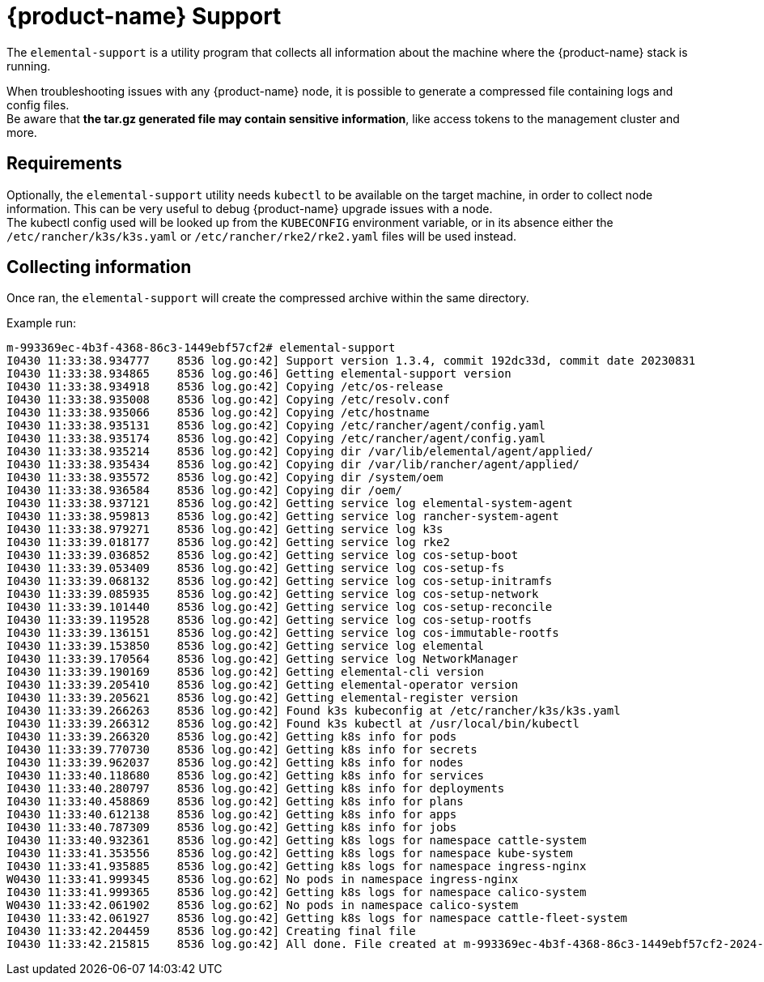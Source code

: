 = {product-name} Support

The `elemental-support` is a utility program that collects all information about the machine where the {product-name} stack is running.

When troubleshooting issues with any {product-name} node, it is possible to generate a compressed file containing logs and config files. +
Be aware that *the tar.gz generated file may contain sensitive information*, like access tokens to the management cluster and more.

== Requirements

Optionally, the `elemental-support` utility needs `kubectl` to be available on the target machine, in order to collect node information. This can be very useful to debug {product-name} upgrade issues with a node. +
The kubectl config used will be looked up from the `KUBECONFIG` environment variable, or in its absence either the `/etc/rancher/k3s/k3s.yaml` or `/etc/rancher/rke2/rke2.yaml` files will be used instead.

== Collecting information

Once ran, the `elemental-support` will create the compressed archive within the same directory.

Example run:

[,bash]
----
m-993369ec-4b3f-4368-86c3-1449ebf57cf2# elemental-support
I0430 11:33:38.934777    8536 log.go:42] Support version 1.3.4, commit 192dc33d, commit date 20230831
I0430 11:33:38.934865    8536 log.go:46] Getting elemental-support version
I0430 11:33:38.934918    8536 log.go:42] Copying /etc/os-release
I0430 11:33:38.935008    8536 log.go:42] Copying /etc/resolv.conf
I0430 11:33:38.935066    8536 log.go:42] Copying /etc/hostname
I0430 11:33:38.935131    8536 log.go:42] Copying /etc/rancher/agent/config.yaml
I0430 11:33:38.935174    8536 log.go:42] Copying /etc/rancher/agent/config.yaml
I0430 11:33:38.935214    8536 log.go:42] Copying dir /var/lib/elemental/agent/applied/
I0430 11:33:38.935434    8536 log.go:42] Copying dir /var/lib/rancher/agent/applied/
I0430 11:33:38.935572    8536 log.go:42] Copying dir /system/oem
I0430 11:33:38.936584    8536 log.go:42] Copying dir /oem/
I0430 11:33:38.937121    8536 log.go:42] Getting service log elemental-system-agent
I0430 11:33:38.959813    8536 log.go:42] Getting service log rancher-system-agent
I0430 11:33:38.979271    8536 log.go:42] Getting service log k3s
I0430 11:33:39.018177    8536 log.go:42] Getting service log rke2
I0430 11:33:39.036852    8536 log.go:42] Getting service log cos-setup-boot
I0430 11:33:39.053409    8536 log.go:42] Getting service log cos-setup-fs
I0430 11:33:39.068132    8536 log.go:42] Getting service log cos-setup-initramfs
I0430 11:33:39.085935    8536 log.go:42] Getting service log cos-setup-network
I0430 11:33:39.101440    8536 log.go:42] Getting service log cos-setup-reconcile
I0430 11:33:39.119528    8536 log.go:42] Getting service log cos-setup-rootfs
I0430 11:33:39.136151    8536 log.go:42] Getting service log cos-immutable-rootfs
I0430 11:33:39.153850    8536 log.go:42] Getting service log elemental
I0430 11:33:39.170564    8536 log.go:42] Getting service log NetworkManager
I0430 11:33:39.190169    8536 log.go:42] Getting elemental-cli version
I0430 11:33:39.205410    8536 log.go:42] Getting elemental-operator version
I0430 11:33:39.205621    8536 log.go:42] Getting elemental-register version
I0430 11:33:39.266263    8536 log.go:42] Found k3s kubeconfig at /etc/rancher/k3s/k3s.yaml
I0430 11:33:39.266312    8536 log.go:42] Found k3s kubectl at /usr/local/bin/kubectl
I0430 11:33:39.266320    8536 log.go:42] Getting k8s info for pods
I0430 11:33:39.770730    8536 log.go:42] Getting k8s info for secrets
I0430 11:33:39.962037    8536 log.go:42] Getting k8s info for nodes
I0430 11:33:40.118680    8536 log.go:42] Getting k8s info for services
I0430 11:33:40.280797    8536 log.go:42] Getting k8s info for deployments
I0430 11:33:40.458869    8536 log.go:42] Getting k8s info for plans
I0430 11:33:40.612138    8536 log.go:42] Getting k8s info for apps
I0430 11:33:40.787309    8536 log.go:42] Getting k8s info for jobs
I0430 11:33:40.932361    8536 log.go:42] Getting k8s logs for namespace cattle-system
I0430 11:33:41.353556    8536 log.go:42] Getting k8s logs for namespace kube-system
I0430 11:33:41.935885    8536 log.go:42] Getting k8s logs for namespace ingress-nginx
W0430 11:33:41.999345    8536 log.go:62] No pods in namespace ingress-nginx
I0430 11:33:41.999365    8536 log.go:42] Getting k8s logs for namespace calico-system
W0430 11:33:42.061902    8536 log.go:62] No pods in namespace calico-system
I0430 11:33:42.061927    8536 log.go:42] Getting k8s logs for namespace cattle-fleet-system
I0430 11:33:42.204459    8536 log.go:42] Creating final file
I0430 11:33:42.215815    8536 log.go:42] All done. File created at m-993369ec-4b3f-4368-86c3-1449ebf57cf2-2024-04-30T113342Z.tar.gz
----
